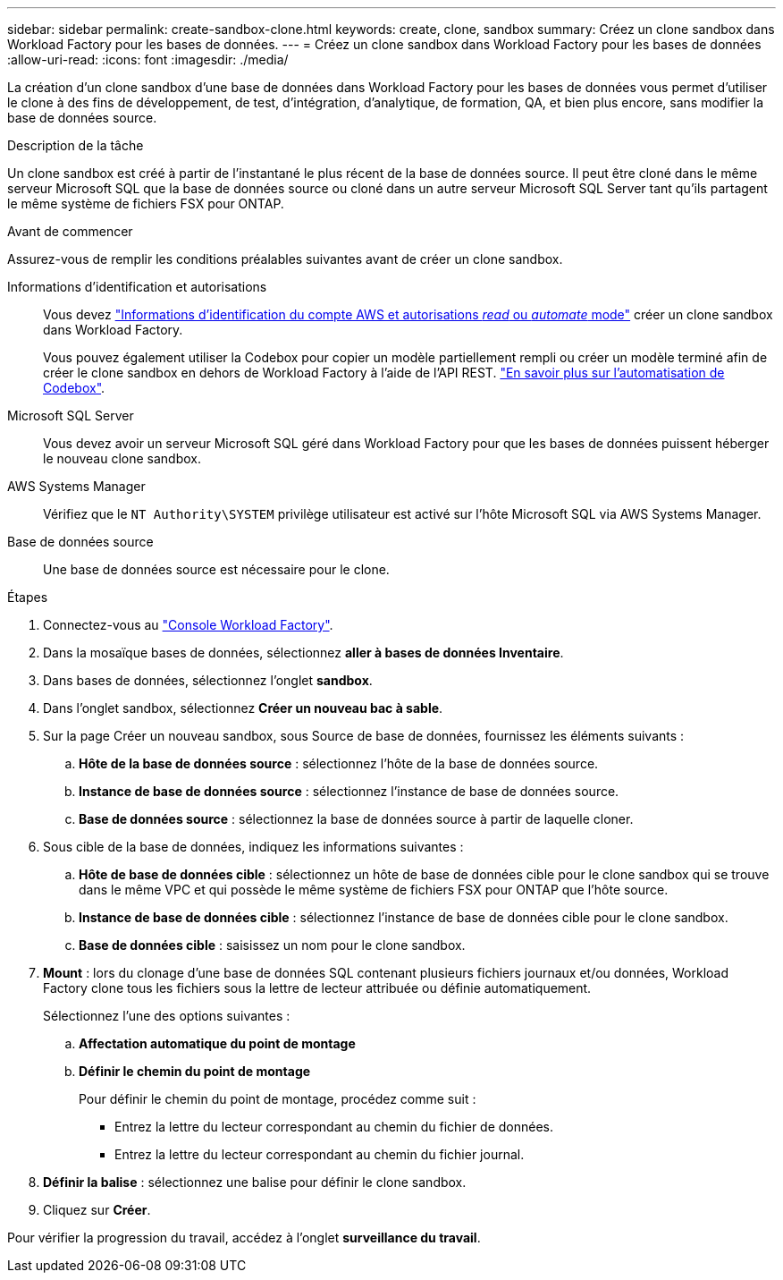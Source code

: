 ---
sidebar: sidebar 
permalink: create-sandbox-clone.html 
keywords: create, clone, sandbox 
summary: Créez un clone sandbox dans Workload Factory pour les bases de données. 
---
= Créez un clone sandbox dans Workload Factory pour les bases de données
:allow-uri-read: 
:icons: font
:imagesdir: ./media/


[role="lead"]
La création d'un clone sandbox d'une base de données dans Workload Factory pour les bases de données vous permet d'utiliser le clone à des fins de développement, de test, d'intégration, d'analytique, de formation, QA, et bien plus encore, sans modifier la base de données source.

.Description de la tâche
Un clone sandbox est créé à partir de l'instantané le plus récent de la base de données source. Il peut être cloné dans le même serveur Microsoft SQL que la base de données source ou cloné dans un autre serveur Microsoft SQL Server tant qu'ils partagent le même système de fichiers FSX pour ONTAP.

.Avant de commencer
Assurez-vous de remplir les conditions préalables suivantes avant de créer un clone sandbox.

Informations d'identification et autorisations:: Vous devez link:https://docs.netapp.com/us-en/workload-setup-admin/add-credentials.html["Informations d'identification du compte AWS et autorisations _read_ ou _automate_ mode"^] créer un clone sandbox dans Workload Factory.
+
--
Vous pouvez également utiliser la Codebox pour copier un modèle partiellement rempli ou créer un modèle terminé afin de créer le clone sandbox en dehors de Workload Factory à l'aide de l'API REST. link:https://docs.netapp.com/us-en/workload-setup-admin/codebox-automation.html["En savoir plus sur l'automatisation de Codebox"^].

--
Microsoft SQL Server:: Vous devez avoir un serveur Microsoft SQL géré dans Workload Factory pour que les bases de données puissent héberger le nouveau clone sandbox.
AWS Systems Manager:: Vérifiez que le `NT Authority\SYSTEM` privilège utilisateur est activé sur l'hôte Microsoft SQL via AWS Systems Manager.
Base de données source:: Une base de données source est nécessaire pour le clone.


.Étapes
. Connectez-vous au link:https://console.workloads.netapp.com["Console Workload Factory"^].
. Dans la mosaïque bases de données, sélectionnez *aller à bases de données Inventaire*.
. Dans bases de données, sélectionnez l'onglet *sandbox*.
. Dans l'onglet sandbox, sélectionnez *Créer un nouveau bac à sable*.
. Sur la page Créer un nouveau sandbox, sous Source de base de données, fournissez les éléments suivants :
+
.. *Hôte de la base de données source* : sélectionnez l'hôte de la base de données source.
.. *Instance de base de données source* : sélectionnez l'instance de base de données source.
.. *Base de données source* : sélectionnez la base de données source à partir de laquelle cloner.


. Sous cible de la base de données, indiquez les informations suivantes :
+
.. *Hôte de base de données cible* : sélectionnez un hôte de base de données cible pour le clone sandbox qui se trouve dans le même VPC et qui possède le même système de fichiers FSX pour ONTAP que l'hôte source.
.. *Instance de base de données cible* : sélectionnez l'instance de base de données cible pour le clone sandbox.
.. *Base de données cible* : saisissez un nom pour le clone sandbox.


. *Mount* : lors du clonage d'une base de données SQL contenant plusieurs fichiers journaux et/ou données, Workload Factory clone tous les fichiers sous la lettre de lecteur attribuée ou définie automatiquement.
+
Sélectionnez l'une des options suivantes :

+
.. *Affectation automatique du point de montage*
.. *Définir le chemin du point de montage*
+
Pour définir le chemin du point de montage, procédez comme suit :

+
*** Entrez la lettre du lecteur correspondant au chemin du fichier de données.
*** Entrez la lettre du lecteur correspondant au chemin du fichier journal.




. *Définir la balise* : sélectionnez une balise pour définir le clone sandbox.
. Cliquez sur *Créer*.


Pour vérifier la progression du travail, accédez à l'onglet *surveillance du travail*.
